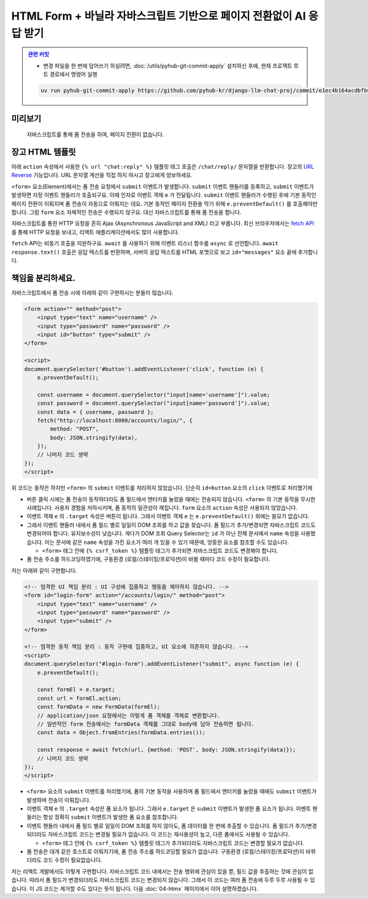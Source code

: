 HTML Form + 바닐라 자바스크립트 기반으로 페이지 전환없이 AI 응답 받기
================================================================================


.. admonition:: `관련 커밋 <https://github.com/pyhub-kr/django-llm-chat-proj/commit/e1ec4b164acdbfb6cf2f03654838ffa4494dd4e6>`_
   :class: dropdown

   * 변경 파일을 한 번에 덮어쓰기 하실려면, :doc:`/utils/pyhub-git-commit-apply` 설치하신 후에, 현재 프로젝트 루트 경로에서 명령어 실행

   .. code-block:: bash

      uv run pyhub-git-commit-apply https://github.com/pyhub-kr/django-llm-chat-proj/commit/e1ec4b164acdbfb6cf2f03654838ffa4494dd4e6


.. raw:: html

    <div class="video-container">
        <iframe
            src="https://www.youtube.com/embed/9ayknWI-VcI?start=7494"
            frameborder="0"
            allowfullscreen>
        </iframe>
    </div>

    <small>본 페이지는 2:04:54 지점부터 2:11:24 지점까지 보시면 됩니다.</small>


미리보기
-----------

.. figure:: ./assets/03-vanilla-js.gif
   :alt: 03-vanilla-js.gif

   자바스크립트를 통해 폼 전송을 하여, 페이지 전환이 없습니다.


장고 HTML 템플릿
-------------------

아래 ``action`` 속성에서 사용한 ``{% url "chat:reply" %}`` 템플릿 태그 호출은 ``/chat/reply/`` 문자열을 반환합니다.
장고의 `URL Reverse <https://docs.djangoproject.com/en/dev/topics/http/urls/#reverse-resolution-of-urls>`_ 기능입니다.
URL 문자열 계산을 직접 하지 마시고 장고에게 양보하세요.

``<form>`` 요소(Element)에서는 폼 전송 요청에서 ``submit`` 이벤트가 발생합니다.
``submit`` 이벤트 핸들러를 등록하고, ``submit`` 이벤트가 발생하면 지정 이벤트 핸들러가 호출되구요. 이때 인자로 이벤트 객체 ``e`` 가 전달됩니다.
``submit`` 이벤트 핸들러가 수행된 후에 기본 동작인 페이지 전환이 이뤄지며 폼 전송이 자동으로 이뤄지는 데요.
기본 동작인 페이지 전환을 막기 위해 ``e.preventDefault()`` 를 호출해야만 합니다.
그럼 ``form`` 요소 자체적인 전송은 수행되지 않구요. 대신 자바스크립트를 통해 폼 전송을 합니다.

자바스크립트를 통한 HTTP 요청을 흔히 Ajax (Asynchronous JavaScript and XML) 라고 부릅니다.
최신 브라우저에서는 `fetch API <https://developer.mozilla.org/ko/docs/Web/API/Fetch_API>`_ 를 통해 HTTP 요청을 보내고, 리액트 애플리케이션에서도 많이 사용합니다.

``fetch`` API는 비동기 호출을 지원하구요. ``await`` 를 사용하기 위해 이벤트 리스너 함수를 ``async`` 로 선언합니다.
``await response.text()`` 호출은 응답 텍스트를 반환하며, 서버의 응답 텍스트를 HTML 포맷으로 보고 ``id="messages"`` 요소 끝에 추가합니다.

.. code-block:: html+django
    :caption: chat/templates/chat/index.html
    :emphasize-lines: 6,12-31
    :linenos:

    {% extends "base.html" %}

    {% block main %}
        <h2>WebSocket Chat</h2>

        <form id="form" action="{% url 'chat:reply' %}" method="post">
            {% csrf_token %}
            <input type="text" name="message" />
        </form>

        <div id="messages"></div>
        <script>
            document.querySelector('#form').addEventListener('submit', async function (e) {
                // form submit 기본 동작(페이지 전환되며 폼 전송) 을 막습니다.
                e.preventDefault();

                const formEl = e.target;            // 이벤트가 발생한 요소
                const url = formEl.action;          // 요청을 보낼 주소
                const data = new FormData(formEl);  // 폼 데이터를 추출합니다.

                formEl.reset();                     // 화면의 폼 필드를 초기화합니다.

                try {
                    const response = await fetch(url, {method: 'POST', body: data});
                    const html = await response.text();
                    document.querySelector('#messages').innerHTML += html;
                } catch (error) {
                    console.error(error);
                }
            });
        </script>
    {% endblock %}

책임을 분리하세요.
-------------------

자바스크립트에서 폼 전송 시에 아래와 같이 구현하시는 분들이 많습니다.

.. code-block:: html

    <form action="" method="post">
        <input type="text" name="username" />
        <input type="password" name="password" />
        <input id="button" type="submit" />
    </form>

    <script>
    document.querySelector('#button').addEventListener('click', function (e) {
        e.preventDefault();
        
        const username = document.querySelector("input[name='username']").value;
        const password = document.querySelector("input[name='password']").value;
        const data = { username, password };
        fetch("http://localhost:8000/accounts/login/", {
            method: "POST",
            body: JSON.stringify(data),
        });
        // 나머지 코드 생략
    });
    </script>

위 코드는 동작은 하지만 ``<form>`` 의 ``submit`` 이벤트를 처리하지 않았습니다. 단순히 ``id=button`` 요소의 ``click`` 이벤트로 처리했기에

* 버튼 클릭 시에는 폼 전송이 동작하더라도 폼 필드에서 엔터키를 눌렀을 때에는 전송되지 않습니다. ``<form>`` 의 기본 동작을 무시한 사례입니다. 사용자 경험을 저하시키며, 폼 동작의 일관성이 깨집니다. ``form`` 요소의 ``action`` 속성은 사용되지 않았습니다.

* 이벤트 객체 ``e`` 의 ``.target`` 속성은 버튼이 됩니다. 그래서 이벤트 객체 ``e`` 는 ``e.preventDefault()`` 외에는 쓸모가 없습니다.

* 그래서 이벤트 핸들러 내에서 폼 필드 별로 일일이 DOM 조회를 하고 값을 찾습니다. 폼 필드가 추가/변경되면 자바스크립트 코드도 변경되어야 합니다. 유지보수성이 낮습니다. 게다가 DOM 조회 Query Selector는 ``id`` 가 아닌 전체 문서에서 ``name`` 속성을 사용했습니다. 이는 문서에 같은 ``name`` 속성을 가진 요소가 여러 개 있을 수 있기 때문에, 엉뚱한 요소를 참조할 수도 있습니다.

  - ``<form>`` 태그 안에 ``{% csrf_token %}`` 템플릿 태그가 추가되면 자바스크립트 코드도 변경해야 합니다.

* 폼 전송 주소를 하드코딩하였기에, 구동환경 (로컬/스테이징/프로덕션)이 바뀔 때마다 코드 수정이 필요합니다.

저는 아래와 같이 구현합니다.

.. code-block:: html

    <!-- 엄격한 UI 책임 분리 : UI 구성에 집중하고 행동을 제어하지 않습니다. -->
    <form id="login-form" action="/accounts/login/" method="post">
        <input type="text" name="username" />
        <input type="password" name="password" />
        <input type="submit" />
    </form>

    <!-- 엄격한 동작 책임 분리 : 동작 구현에 집중하고, UI 요소에 의존하지 않습니다. -->
    <script>
    document.querySelector("#login-form").addEventListener("submit", async function (e) {
        e.preventDefault();

        const formEl = e.target;
        const url = formEl.action;
        const formData = new FormData(formEl);
        // application/json 요청에서는 이렇게 폼 객체를 객체로 변환합니다.
        // 일반적인 form 전송에서는 formData 객체를 그대로 body에 담아 전송하면 됩니다.
        const data = Object.fromEntries(formData.entries());
        
        const response = await fetch(url, {method: 'POST', body: JSON.stringify(data)});
        // 나머지 코드 생략
    });
    </script>

* ``<form>`` 요소의 ``submit`` 이벤트를 처리했기에, 폼의 기본 동작을 사용하며 폼 필드에서 엔터키를 눌렀을 때에도 ``submit`` 이벤트가 발생하며 전송이 이뤄집니다.

* 이벤트 객체 ``e`` 의 ``.target`` 속성은 폼 요소가 됩니다. 그래서 ``e.target`` 은 ``submit`` 이벤트가 발생한 폼 요소가 됩니다. 이벤트 핸들러는 항상 정확히 ``submit`` 이벤트가 발생한 폼 요소를 참조합니다.

* 이벤트 핸들러 내에서 폼 필드 별로 일일이 DOM 조회를 하지 않아도, 폼 데이터를 한 번에 추출할 수 있습니다. 폼 필드가 추가/변경되더라도 자바스크립트 코드는 변경될 필요가 없습니다. 이 코드는 재사용성이 높고, 다른 폼에서도 사용될 수 있습니다.

  - ``<form>`` 태그 안에 ``{% csrf_token %}`` 템플릿 태그가 추가되더라도 자바스크립트 코드는 변경할 필요가 없습니다.

* 폼 전송은 대개 같은 호스트로 이뤄지기에, 폼 전송 주소를 하드코딩할 필요가 없습니다. 구동환경 (로컬/스테이징/프로덕션)이 바뀌더라도 코드 수정이 필요없습니다.

저는 리액트 개발에서도 이렇게 구현합니다.
자바스크립트 코드 내에서는 전송 행위에 관심이 있을 뿐, 필드 값을 추출하는 것에 관심이 없습니다.
따라서 폼 필드가 변경되더라도 자바스크립트 코드는 변경되지 않습니다.
그래서 이 코드는 여러 폼 전송에 두루 두루 사용될 수 있습니다.
이 JS 코드는 제거할 수도 있다는 뜻이 됩니다. 다음 :doc:`04-htmx` 페이지에서 이어 설명하겠습니다.
